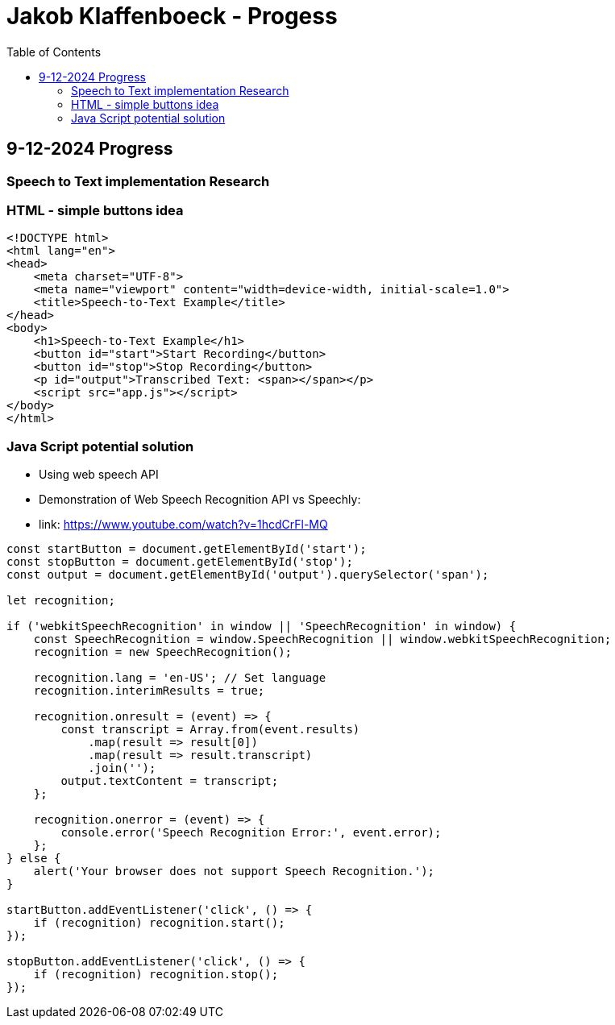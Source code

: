 :toc:

= Jakob Klaffenboeck - Progess

== 9-12-2024 Progress

=== Speech to Text implementation Research

=== HTML - simple buttons idea

[source, html]
----

<!DOCTYPE html>
<html lang="en">
<head>
    <meta charset="UTF-8">
    <meta name="viewport" content="width=device-width, initial-scale=1.0">
    <title>Speech-to-Text Example</title>
</head>
<body>
    <h1>Speech-to-Text Example</h1>
    <button id="start">Start Recording</button>
    <button id="stop">Stop Recording</button>
    <p id="output">Transcribed Text: <span></span></p>
    <script src="app.js"></script>
</body>
</html>


----

=== Java Script potential solution

- Using web speech API
- Demonstration of Web Speech Recognition API vs Speechly:
- link: https://www.youtube.com/watch?v=1hcdCrFl-MQ


[source, sql]
----
const startButton = document.getElementById('start');
const stopButton = document.getElementById('stop');
const output = document.getElementById('output').querySelector('span');

let recognition;

if ('webkitSpeechRecognition' in window || 'SpeechRecognition' in window) {
    const SpeechRecognition = window.SpeechRecognition || window.webkitSpeechRecognition;
    recognition = new SpeechRecognition();

    recognition.lang = 'en-US'; // Set language
    recognition.interimResults = true;

    recognition.onresult = (event) => {
        const transcript = Array.from(event.results)
            .map(result => result[0])
            .map(result => result.transcript)
            .join('');
        output.textContent = transcript;
    };

    recognition.onerror = (event) => {
        console.error('Speech Recognition Error:', event.error);
    };
} else {
    alert('Your browser does not support Speech Recognition.');
}

startButton.addEventListener('click', () => {
    if (recognition) recognition.start();
});

stopButton.addEventListener('click', () => {
    if (recognition) recognition.stop();
});

----
